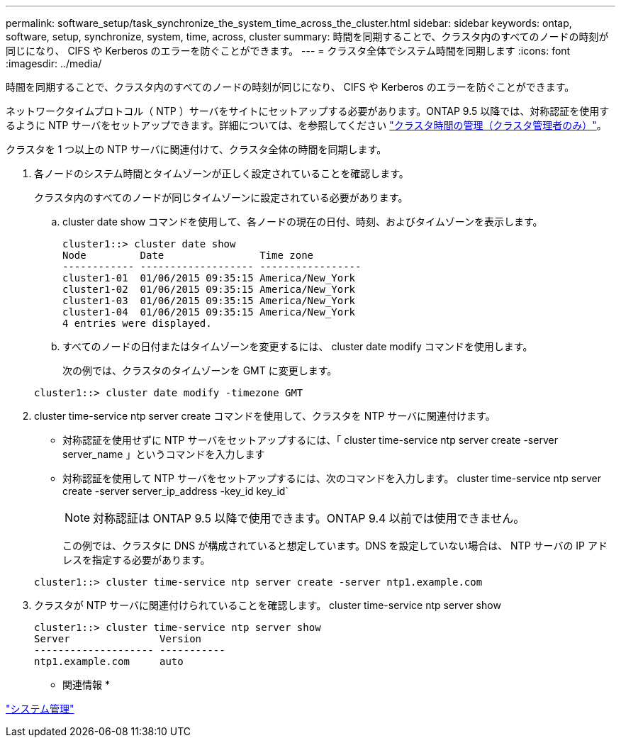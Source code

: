 ---
permalink: software_setup/task_synchronize_the_system_time_across_the_cluster.html 
sidebar: sidebar 
keywords: ontap, software, setup, synchronize, system, time, across, cluster 
summary: 時間を同期することで、クラスタ内のすべてのノードの時刻が同じになり、 CIFS や Kerberos のエラーを防ぐことができます。 
---
= クラスタ全体でシステム時間を同期します
:icons: font
:imagesdir: ../media/


[role="lead"]
時間を同期することで、クラスタ内のすべてのノードの時刻が同じになり、 CIFS や Kerberos のエラーを防ぐことができます。

ネットワークタイムプロトコル（ NTP ）サーバをサイトにセットアップする必要があります。ONTAP 9.5 以降では、対称認証を使用するように NTP サーバをセットアップできます。詳細については、を参照してください link:https://docs.netapp.com/ontap-9/topic/com.netapp.doc.dot-cm-sag/GUID-1E923D05-447D-4323-8D87-12B82F49B6F1.html?cp=4_7_6["クラスタ時間の管理（クラスタ管理者のみ）"]。

クラスタを 1 つ以上の NTP サーバに関連付けて、クラスタ全体の時間を同期します。

. 各ノードのシステム時間とタイムゾーンが正しく設定されていることを確認します。
+
クラスタ内のすべてのノードが同じタイムゾーンに設定されている必要があります。

+
.. cluster date show コマンドを使用して、各ノードの現在の日付、時刻、およびタイムゾーンを表示します。
+
[listing]
----
cluster1::> cluster date show
Node         Date                Time zone
------------ ------------------- -----------------
cluster1-01  01/06/2015 09:35:15 America/New_York
cluster1-02  01/06/2015 09:35:15 America/New_York
cluster1-03  01/06/2015 09:35:15 America/New_York
cluster1-04  01/06/2015 09:35:15 America/New_York
4 entries were displayed.
----
.. すべてのノードの日付またはタイムゾーンを変更するには、 cluster date modify コマンドを使用します。
+
次の例では、クラスタのタイムゾーンを GMT に変更します。

+
[listing]
----
cluster1::> cluster date modify -timezone GMT
----


. cluster time-service ntp server create コマンドを使用して、クラスタを NTP サーバに関連付けます。
+
** 対称認証を使用せずに NTP サーバをセットアップするには、「 cluster time-service ntp server create -server server_name 」というコマンドを入力します
** 対称認証を使用して NTP サーバをセットアップするには、次のコマンドを入力します。 cluster time-service ntp server create -server server_ip_address -key_id key_id`
+

NOTE: 対称認証は ONTAP 9.5 以降で使用できます。ONTAP 9.4 以前では使用できません。

+
この例では、クラスタに DNS が構成されていると想定しています。DNS を設定していない場合は、 NTP サーバの IP アドレスを指定する必要があります。

+
[listing]
----
cluster1::> cluster time-service ntp server create -server ntp1.example.com
----


. クラスタが NTP サーバに関連付けられていることを確認します。 cluster time-service ntp server show
+
[listing]
----
cluster1::> cluster time-service ntp server show
Server               Version
-------------------- -----------
ntp1.example.com     auto
----


* 関連情報 *

https://docs.netapp.com/ontap-9/topic/com.netapp.doc.dot-cm-sag/home.html["システム管理"]
